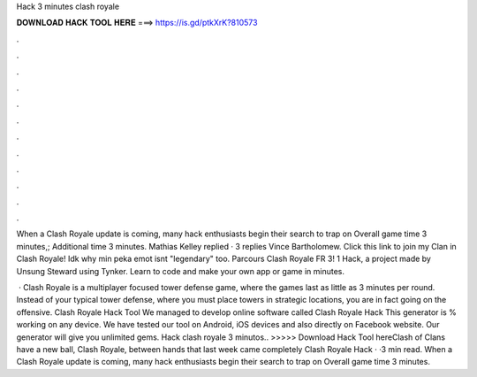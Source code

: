 Hack 3 minutes clash royale



𝐃𝐎𝐖𝐍𝐋𝐎𝐀𝐃 𝐇𝐀𝐂𝐊 𝐓𝐎𝐎𝐋 𝐇𝐄𝐑𝐄 ===> https://is.gd/ptkXrK?810573



.



.



.



.



.



.



.



.



.



.



.



.

When a Clash Royale update is coming, many hack enthusiasts begin their search to trap on Overall game time 3 minutes,; Additional time 3 minutes. Mathias Kelley replied · 3 replies Vince Bartholomew. Click this link to join my Clan in Clash Royale! Idk why min peka emot isnt "legendary" too. Parcours Clash Royale FR 3! 1 Hack, a project made by Unsung Steward using Tynker. Learn to code and make your own app or game in minutes.

 · Clash Royale is a multiplayer focused tower defense game, where the games last as little as 3 minutes per round. Instead of your typical tower defense, where you must place towers in strategic locations, you are in fact going on the offensive. Clash Royale Hack Tool We managed to develop online software called Clash Royale Hack This generator is % working on any device. We have tested our tool on Android, iOS devices and also directly on Facebook website. Our generator will give you unlimited gems. Hack clash royale 3 minutos.. >>>>> Download Hack Tool hereClash of Clans have a new ball, Clash Royale, between hands that last week came completely Clash Royale Hack · ·3 min read. When a Clash Royale update is coming, many hack enthusiasts begin their search to trap on Overall game time 3 minutes.
